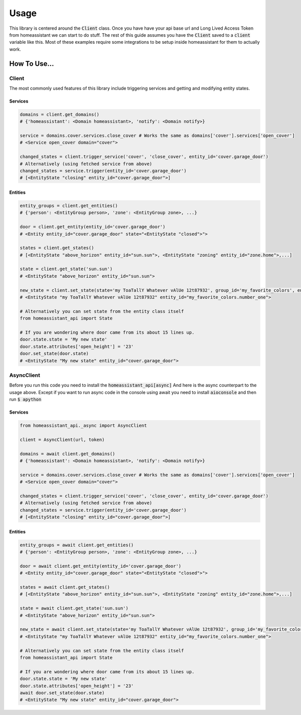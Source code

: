###########
Usage
###########

This library is centered around the :code:`Client` class.
Once you have have your api base url and Long Lived Access Token from homeassistant we can start to do stuff.
The rest of this guide assumes you have the :code:`Client` saved to a :code:`client` variable like this.
Most of these examples require some integrations to be setup inside homeassistant for them to actually work.


.. code-block:: python
    :linenos:

    import os
    from homeassistant_api import Client

    URL = '<API BASE URL>'
    TOKEN = '<LONG LIVED ACCESS TOKEN>'

    client = Client(URL, TOKEN)


How To Use...
**************

Client
========
The most commonly used features of this library include triggering services and getting and modifying entity states.

Services
---------
.. code-block:: python
    
    domains = client.get_domains()
    # {'homeassistant': <Domain homeassistant>, 'notify': <Domain notify>}

    service = domains.cover.services.close_cover # Works the same as domains['cover'].services['open_cover']
    # <Service open_cover domain="cover">

    changed_states = client.trigger_service('cover', 'close_cover', entity_id='cover.garage_door')
    # Alternatively (using fetched service from above)
    changed_states = service.trigger(entity_id='cover.garage_door')
    # [<EntityState "closing" entity_id="cover.garage_door">]


Entities
---------

.. code-block:: python

    entity_groups = client.get_entities()
    # {'person': <EntityGroup person>, 'zone': <EntityGroup zone>, ...}

    door = client.get_entity(entity_id='cover.garage_door')
    # <Entity entity_id="cover.garage_door" state="<EntityState "closed">">

    states = client.get_states()
    # [<EntityState "above_horizon" entity_id="sun.sun">, <EntityState "zoning" entity_id="zone.home">,...]

    state = client.get_state('sun.sun')
    # <EntityState "above_horizon" entity_id="sun.sun">

    new_state = client.set_state(state='my ToaTallY Whatever vAlUe 12t87932', group_id='my_favorite_colors', entity_slug='number_one')
    # <EntityState "my ToaTallY Whatever vAlUe 12t87932" entity_id="my_favorite_colors.number_one">
    
    # Alternatively you can set state from the entity class itself
    from homeassistant_api import State
    
    # If you are wondering where door came from its about 15 lines up.
    door.state.state = 'My new state'
    door.state.attributes['open_height'] = '23'
    door.set_state(door.state)
    # <EntityState "My new state" entity_id="cover.garage_door">


AsyncClient
=============
Before you run this code you need to install the :code:`homeassistant_api[async]`
And here is the async counterpart to the usage above.
Except if you want to run async code in the console using await you need to install :code:`aioconsole` and then run :code:`$ apython`


Services
------------
.. code-block:: python

    from homeassistant_api._async import AsyncClient

    client = AsyncClient(url, token)

    domains = await client.get_domains()
    # {'homeassistant': <Domain homeassistant>, 'notify': <Domain notify>}

    service = domains.cover.services.close_cover # Works the same as domains['cover'].services['open_cover']
    # <Service open_cover domain="cover">

    changed_states = client.trigger_service('cover', 'close_cover', entity_id='cover.garage_door')
    # Alternatively (using fetched service from above)
    changed_states = service.trigger(entity_id='cover.garage_door')
    # [<EntityState "closing" entity_id="cover.garage_door">]


Entities
-----------

.. code-block:: python

    entity_groups = await client.get_entities()
    # {'person': <EntityGroup person>, 'zone': <EntityGroup zone>, ...}

    door = await client.get_entity(entity_id='cover.garage_door')
    # <Entity entity_id="cover.garage_door" state="<EntityState "closed">">

    states = await client.get_states()
    # [<EntityState "above_horizon" entity_id="sun.sun">, <EntityState "zoning" entity_id="zone.home">,...]

    state = await client.get_state('sun.sun')
    # <EntityState "above_horizon" entity_id="sun.sun">

    new_state = await client.set_state(state='my ToaTallY Whatever vAlUe 12t87932', group_id='my_favorite_colors', entity_slug='number_one')
    # <EntityState "my ToaTallY Whatever vAlUe 12t87932" entity_id="my_favorite_colors.number_one">
    
    # Alternatively you can set state from the entity class itself
    from homeassistant_api import State
    
    # If you are wondering where door came from its about 15 lines up.
    door.state.state = 'My new state'
    door.state.attributes['open_height'] = '23'
    await door.set_state(door.state)
    # <EntityState "My new state" entity_id="cover.garage_door">
